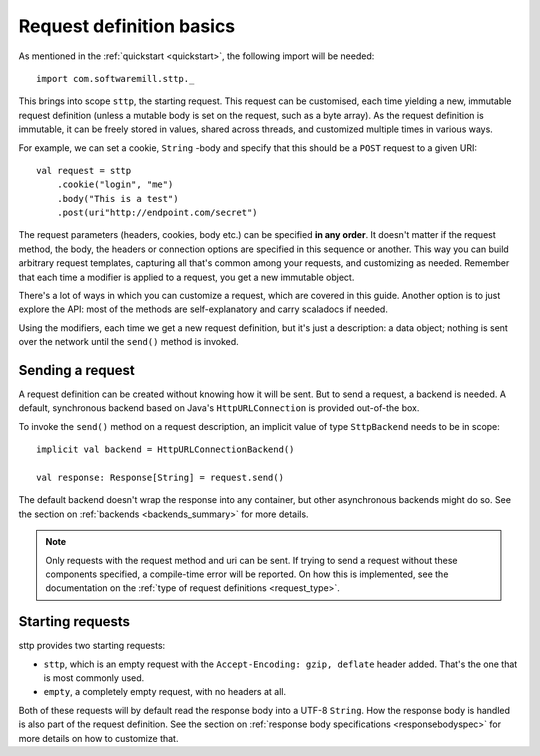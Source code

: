 .. _request_basics:

Request definition basics
=========================

As mentioned in the :ref:`quickstart <quickstart>`, the following import will be needed::

  import com.softwaremill.sttp._

This brings into scope ``sttp``, the starting request. This request can be customised, each time yielding a new, immutable request definition (unless a mutable body is set on the request, such as a byte array). As the request definition is immutable, it can be freely stored in values, shared across threads, and customized multiple times in various ways.

For example, we can set a cookie, ``String`` -body and specify that this should be a ``POST`` request to a given URI::

  val request = sttp
      .cookie("login", "me")
      .body("This is a test")
      .post(uri"http://endpoint.com/secret")
  
The request parameters (headers, cookies, body etc.) can be specified **in any order**. It doesn't matter if the request method, the body, the headers or connection options are specified in this sequence or another. This way you can build arbitrary request templates, capturing all that's common among your requests, and customizing as needed. Remember that each time a modifier is applied to a request, you get a new immutable object.

There's a lot of ways in which you can customize a request, which are covered in this guide. Another option is to just explore the API: most of the methods are self-explanatory and carry scaladocs if needed.

Using the modifiers, each time we get a new request definition, but it's just a description: a data object; nothing is sent over the network until the ``send()`` method is invoked.

Sending a request
-----------------

A request definition can be created without knowing how it will be sent. But to send a request, a backend is needed. A default, synchronous backend based on Java's ``HttpURLConnection`` is provided out-of-the box.

To invoke the ``send()`` method on a request description, an implicit value of type ``SttpBackend`` needs to be in scope::

  implicit val backend = HttpURLConnectionBackend()
  
  val response: Response[String] = request.send()

The default backend doesn't wrap the response into any container, but other asynchronous backends might do so. See the section on :ref:`backends <backends_summary>` for more details.

.. note::

  Only requests with the request method and uri can be sent. If trying to send a request without these components specified, a compile-time error will be reported. On how this is implemented, see the documentation on the :ref:`type of request definitions <request_type>`.

Starting requests
-----------------

sttp provides two starting requests:

* ``sttp``, which is an empty request with the ``Accept-Encoding: gzip, deflate`` header added. That's the one that is most commonly used.
* ``empty``, a completely empty request, with no headers at all.

Both of these requests will by default read the response body into a UTF-8 ``String``. How the response body is handled is also part of the request definition. See the section on :ref:`response body specifications <responsebodyspec>` for more details on how to customize that.


